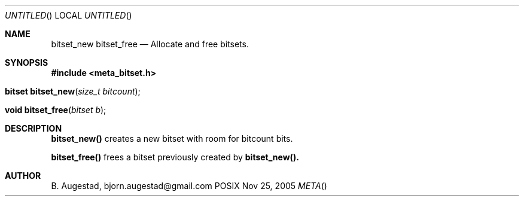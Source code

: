 .Dd Nov 25, 2005
.Os POSIX
.Dt META
.Th bitset_new 3
.Sh NAME
.Nm bitset_new
.Nm bitset_free
.Nd Allocate and free bitsets.
.Sh SYNOPSIS
.Fd #include <meta_bitset.h>
.Fo "bitset bitset_new"
.Fa "size_t bitcount"
.Fc
.Fo "void bitset_free"
.Fa "bitset b"
.Fc
.Sh DESCRIPTION
.Nm bitset_new()
creates a new bitset with room for bitcount bits.
.Pp
.Nm bitset_free()
frees a bitset previously created by 
.Nm bitset_new().
.Sh AUTHOR
.An B. Augestad, bjorn.augestad@gmail.com
